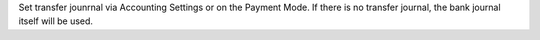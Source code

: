 Set transfer jounrnal via Accounting Settings or on the Payment Mode.
If there is no transfer journal, the bank journal itself will be used.
